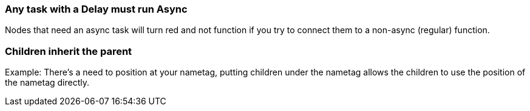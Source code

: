 :experimental:
ifdef::env-github[]
:icons:
:tip-caption: :bulb:
:note-caption: :information_source:
:important-caption: :heavy_exclamation_mark:
:caution-caption: :fire:
:warning-caption: :warning:
endif::[]

=== Any task with a Delay must run Async
Nodes that need an async task will turn red and not function if you try to connect them to a non-async (regular) function.

=== Children inherit the parent
Example: There's a need to position at your nametag, putting children under the nametag allows the children to use the position of the nametag directly.